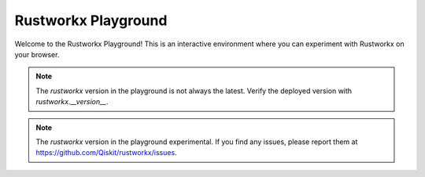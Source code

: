 .. _rustworkx_playground:

####################
Rustworkx Playground
####################

Welcome to the Rustworkx Playground! This is an interactive environment where you can
experiment with Rustworkx on your browser.

.. replite::
   :kernel: python
   :height: 600px
   :prompt: Try it!
   :prompt_color: #6929c4

   import piplite
   await piplite.install(["rustworkx", "matplotlib"])

   import rustworkx as rx
   import rustworkx.visualization as rxviz
   import matplotlib.pyplot as plt

   pet_graph = rx.generators.generalized_petersen_graph(5, 2)
   layout = rx.shell_layout(pet_graph, nlist=[[0, 1, 2, 3, 4], [6, 7, 8, 9, 5]])
   
   plt.ioff(); plt.figure(figsize=(2, 2)); # just use mpl_draw directly, this is only for demos
   rxviz.mpl_draw(pet_graph, pos=layout, node_size=100)
   plt.show()

.. note::
   The `rustworkx` version in the playground is not always the latest. Verify the deployed
   version with `rustworkx.__version__`.

.. note::
   The `rustworkx` version in the playground experimental. If you find any issues, please
   report them at https://github.com/Qiskit/rustworkx/issues.